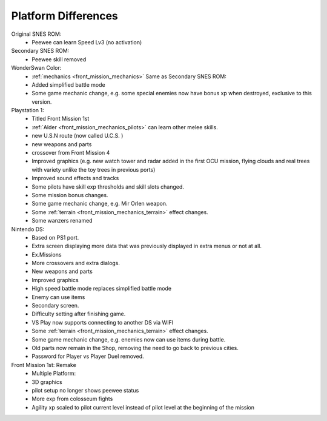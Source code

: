 .. _front_mission_platform_differences:

Platform Differences
==========================

Original SNES ROM:
    * Peewee can learn Speed Lv3 (no activation) 
  
Secondary SNES ROM:
    * Peewee skill removed

WonderSwan Color:
    * :ref:`mechanics <front_mission_mechanics>` Same as Secondary SNES ROM:
    * Added simplified battle mode
    * Some game mechanic change, e.g. some special enemies now have bonus xp when destroyed, exclusive to this version. 

Playstation 1:
    * Titled Front Mission 1st
    * :ref:`Alder <front_mission_mechanics_pilots>` can learn other melee skills.
    * new U.S.N route (now called U.C.S. )
    * new weapons and parts
    * crossover from Front Mission 4
    * Improved graphics (e.g. new watch tower and radar added in the first OCU mission, flying clouds and real trees with variety unlike the toy trees in previous ports)    
    * Improved sound effects and tracks
    * Some pilots have skill exp thresholds and skill slots changed.
    * Some mission bonus changes.
    * Some game mechanic change, e.g. Mir Orlen weapon.
    * Some :ref:`terrain <front_mission_mechanics_terrain>` effect changes. 
    * Some wanzers renamed

Nintendo DS:
    * Based on PS1 port.
    * Extra screen displaying more data that was previously displayed in extra menus or not at all.
    * Ex.Missions
    * More crossovers and extra dialogs.
    * New weapons and parts
    * Improved graphics 
    * High speed battle mode replaces simplified battle mode
    * Enemy can use items
    * Secondary screen.
    * Difficulty setting after finishing game.
    * VS Play now supports connecting to another DS via WIFI
    * Some :ref:`terrain <front_mission_mechanics_terrain>` effect changes. 
    * Some game mechanic change, e.g. enemies now can use items during battle.
    * Old parts now remain in the Shop, removing the need to go back to previous cities.
    * Password for Player vs Player Duel removed.
  
Front Mission 1st: Remake
    * Multiple Platform:
    * 3D graphics
    * pilot setup no longer shows peewee status
    * More exp from colosseum fights
    * Agility xp scaled to pilot current level instead of pilot level at the beginning of the mission
 


  

